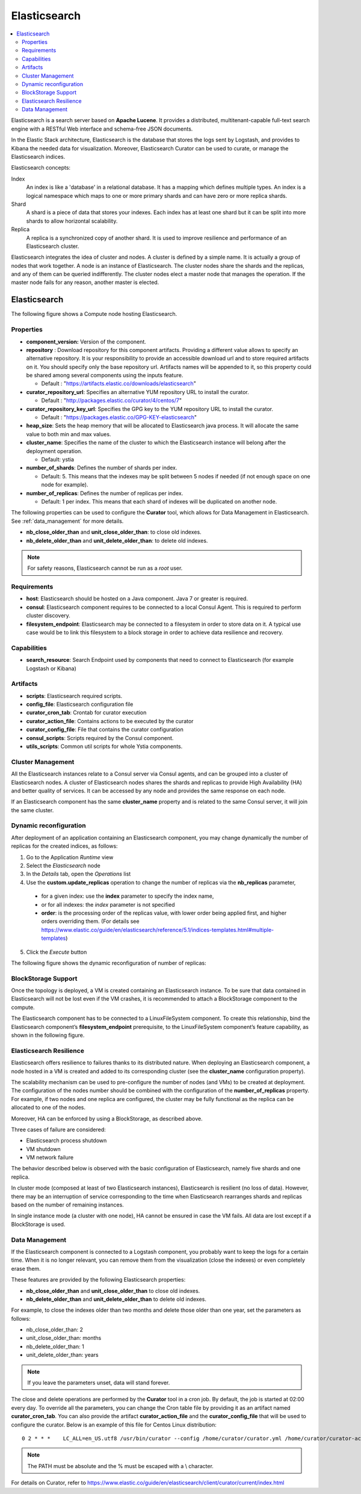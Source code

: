 .. _elasticsearch_section:

*************
Elasticsearch
*************

.. contents::
    :local:
    :depth: 3

Elasticsearch is a search server based on **Apache Lucene**. It provides a distributed, multitenant-capable full-text search engine with a RESTful Web interface and schema-free JSON documents.

In the Elastic Stack architecture, Elasticsearch is the database that stores the logs sent by Logstash, and provides to Kibana the needed data for visualization.
Moreover, Elasticsearch Curator can be used to curate, or manage the Elasticsearch indices.

Elasticsearch concepts:

Index
     An index is like a 'database' in a relational database. It has a mapping which defines multiple types.
     An index is a logical namespace which maps to one or more primary shards and can have zero or more replica shards.

Shard
     A shard is a piece of data that stores your indexes. Each index has at least one shard but it can be split into more shards to allow horizontal scalability.

Replica
     A replica is a synchronized copy of another shard. It is used to improve resilience and performance of an Elasticsearch cluster.

Elasticsearch integrates the idea of cluster and nodes. A cluster is defined by a simple name. It is actually a group of nodes that work together. A node is an instance of Elasticsearch.
The cluster nodes share the shards and the replicas, and any of them can be queried indifferently.
The cluster nodes elect a master node that manages the operation. If the master node fails for any reason, another master is elected.

Elasticsearch
-------------

The following figure shows a Compute node hosting Elasticsearch.

.. image:: docs/images/elasticsearch.png
    :scale: 80
    :align: center

Properties
^^^^^^^^^^

- **component_version:** Version of the component.

- **repository** : Download repository for this component artifacts. Providing a different value allows to specify an alternative repository.
  It is your responsibility to provide an accessible download url and to store required artifacts on it. You should specify only the base
  repository url. Artifacts names will be appended to it, so this property could be shared among several components using the inputs
  feature.

  - Default : "https://artifacts.elastic.co/downloads/elasticsearch"


- **curator_repository_url**: Specifies an alternative YUM repository URL to install the curator.

  - Default : "http://packages.elastic.co/curator/4/centos/7"

- **curator_repository_key_url**: Specifies the GPG key to the YUM repository URL to install the curator.

  - Default : "https://packages.elastic.co/GPG-KEY-elasticsearch"

- **heap_size**: Sets the heap memory that will be allocated to Elasticsearch java process. It will allocate the same value to both min and max values.

- **cluster_name**: Specifies the name of the cluster to which the Elasticsearch instance will belong after the deployment operation.

  - Default: ystia

- **number_of_shards**: Defines the number of shards per index.

  - Default: 5. This means that the indexes may be split between 5 nodes if needed (if not enough space on one node for example).

- **number_of_replicas**:  Defines the number of replicas per index.

  - Default: 1 per index. This means that each shard of indexes will be duplicated on another node.

The following properties can be used to configure the **Curator** tool, which allows for Data Management in Elasticsearch.
See :ref:`data_management` for more details.

- **nb_close_older_than** and **unit_close_older_than**: to close old indexes.

- **nb_delete_older_than** and **unit_delete_older_than**: to delete old indexes.

.. note:: For safety reasons, Elasticsearch cannot be run as a *root* user.

Requirements
^^^^^^^^^^^^

- **host**: Elasticsearch should be hosted on a Java component. Java 7 or greater is required.
- **consul**: Elasticsearch component requires to be connected to a local Consul Agent. This is required to perform cluster
  discovery.
- **filesystem_endpoint**: Elasticsearch may be connected to a filesystem in order to store data on it. A typical use case would be
  to link this filesystem to a block storage in order to achieve data resilience and recovery.


Capabilities
^^^^^^^^^^^^

- **search_resource**: Search Endpoint used by components that need to connect to Elasticsearch (for example Logstash or Kibana)

Artifacts
^^^^^^^^^

- **scripts**: Elasticsearch required scripts.

- **config_file**: Elasticsearch configuration file

- **curator_cron_tab**: Crontab for curator execution

- **curator_action_file**: Contains actions to be executed by the curator

- **curator_config_file**: File that contains the curator configuration

- **consul_scripts**: Scripts required by the Consul component.

- **utils_scripts**: Common util scripts for whole Ystia components.

Cluster Management
^^^^^^^^^^^^^^^^^^

All the Elasticsearch instances relate to a Consul server via Consul agents, and can be grouped into a cluster of Elasticsearch nodes.
A cluster of Elasticsearch nodes shares the shards and replicas to provide High Availability (HA) and better quality of services.
It can be accessed by any node and provides the same response on each node.

If an Elasticsearch component has the same **cluster_name** property and is related to the same Consul server,
it will join the same cluster.

Dynamic reconfiguration
^^^^^^^^^^^^^^^^^^^^^^^
After deployment of an application containing an Elasticsearch component, you may change dynamically the number of replicas
for the created indices, as follows:

#. Go to the Application *Runtime* view
#. Select the *Elasticsearch* node
#. In the *Details* tab, open the *Operations* list
#. Use the **custom.update_replicas** operation to change the number of replicas via the **nb_replicas** parameter,

  - for a given index: use the **index** parameter to specify the index name,
  - or for all indexes: the *index* parameter is not specified
  - **order**: is the processing order of the replicas value, with lower order being applied first, and higher orders overriding them.
    (For details see https://www.elastic.co/guide/en/elasticsearch/reference/5.1/indices-templates.html#multiple-templates)

5. Click the *Execute* button

The following figure shows the dynamic reconfiguration of number of replicas:


.. image:: docs/images/elasticsearch-custom-cmd-update-replicas.png
   :name: elasticsearch_custom_cmd_update_replicas_figure
   :scale: 75
   :align: center


BlockStorage Support
^^^^^^^^^^^^^^^^^^^^

Once the topology is deployed, a VM is created containing an Elasticsearch instance.
To be sure that data contained in Elasticsearch will not be lost even if the VM crashes, it is recommended to attach a BlockStorage component to the compute.

The Elasticsearch component has to be connected to a LinuxFileSystem component.
To create this relationship, bind the Elasticsearch component’s **filesystem_endpoint** prerequisite, to the LinuxFileSystem component’s feature capability, as shown in the following figure.

.. image:: docs/images/elasticsearch-bs.png
   :name: elasticsearch_bs_figure
   :scale: 100
   :align: center


Elasticsearch Resilience
^^^^^^^^^^^^^^^^^^^^^^^^

Elasticsearch offers resilience to failures thanks to its distributed nature.
When deploying an Elasticsearch component, a node hosted in a VM is created and added to its corresponding cluster (see the **cluster_name** configuration property).

The scalability mechanism can be used to pre-configure the number of nodes (and VMs) to be created at deployment.
The configuration of the nodes number should be combined with the configuration of the **number_of_replicas** property.
For example, if two nodes and one replica are configured, the cluster may be fully functional as the replica can be allocated to one of the nodes.

Moreover, HA can be enforced by using a BlockStorage, as described above.

Three cases of failure are considered:

- Elasticsearch process shutdown
- VM shutdown
- VM network failure

The behavior described below is observed with the basic configuration of Elasticsearch, namely five shards and one replica.

In cluster mode (composed at least of two Elasticsearch instances), Elasticsearch is resilient (no loss of data).
However, there may be an interruption of service corresponding to the time when Elasticsearch rearranges shards and replicas based on the number of remaining instances.

In single instance mode (a cluster with one node), HA cannot be ensured in case the VM fails. All data are lost except if a BlockStorage is used.

Data Management
^^^^^^^^^^^^^^^

If the Elasticsearch component is connected to a Logstash component, you probably want to keep the logs for a certain time.
When it is no longer relevant, you can remove them from the visualization (close the indexes) or even completely erase them.

These features are provided by the following Elasticsearch properties:

- **nb_close_older_than** and **unit_close_older_than** to close old indexes.
- **nb_delete_older_than** and **unit_delete_older_than** to delete old indexes.

For example, to close the indexes older than two months and delete those older than one year, set the parameters as follows:

- nb_close_older_than:   2

- unit_close_older_than:   months

- nb_delete_older_than:   1

- unit_delete_older_than:   years

.. note:: If you leave the parameters unset, data will stand forever.

The close and delete operations are performed by the **Curator** tool in a cron job. By default, the job is started at 02:00 every day.
To override all the parameters, you can change the Cron table file by providing it as an artifact named **curator_cron_tab**.
You can also provide the artifact **curator_action_file** and the **curator_config_file** that will be used to configure the curator.
Below is an example of this file for Centos Linux distribution::

  0 2 * * *    LC_ALL=en_US.utf8 /usr/bin/curator --config /home/curator/curator.yml /home/curator/curator-action

.. note::    The PATH must be absolute and the % must be escaped with a \\ character.

For details on Curator, refer to https://www.elastic.co/guide/en/elasticsearch/client/curator/current/index.html
